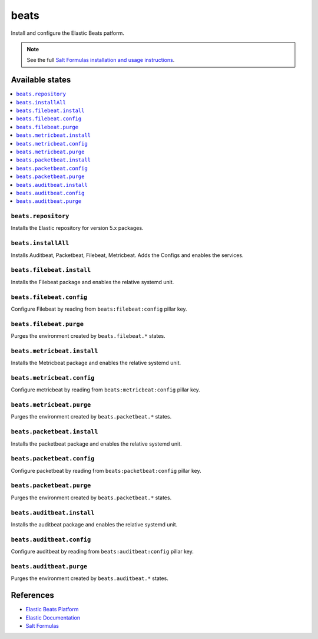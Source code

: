 =====
beats
=====

Install and configure the Elastic Beats patform.

.. note::

    See the full `Salt Formulas installation and usage instructions
    <http://docs.saltstack.com/en/latest/topics/development/conventions/formulas.html>`_.

Available states
================

.. contents::
    :local:

``beats.repository``
--------------------

Installs the Elastic repository for version 5.x packages.

``beats.installAll``
---------------------
Installs Auditbeat, Packetbeat, Filebeat, Metricbeat. Adds the Configs and enables the services.

``beats.filebeat.install``
--------------------------

Installs the Filebeat package and enables the relative systemd unit.

``beats.filebeat.config``
-------------------------

Configure Filebeat by reading from ``beats:filebeat:config`` pillar key.

``beats.filebeat.purge``
------------------------

Purges the environment created by ``beats.filebeat.*`` states.

``beats.metricbeat.install``
----------------------------

Installs the Metricbeat package and enables the relative systemd unit.

``beats.metricbeat.config``
---------------------------

Configure metricbeat by reading from ``beats:metricbeat:config`` pillar key.

``beats.metricbeat.purge``
--------------------------

Purges the environment created by ``beats.packetbeat.*`` states.

``beats.packetbeat.install``
----------------------------

Installs the packetbeat package and enables the relative systemd unit.

``beats.packetbeat.config``
---------------------------

Configure packetbeat by reading from ``beats:packetbeat:config`` pillar key.

``beats.packetbeat.purge``
--------------------------

Purges the environment created by ``beats.packetbeat.*`` states.

``beats.auditbeat.install``
----------------------------

Installs the auditbeat package and enables the relative systemd unit.

``beats.auditbeat.config``
---------------------------

Configure auditbeat by reading from ``beats:auditbeat:config`` pillar key.

``beats.auditbeat.purge``
--------------------------

Purges the environment created by ``beats.auditbeat.*`` states.


References
==========

-  `Elastic Beats Platform <https://www.elastic.co/products/beats>`__
-  `Elastic Documentation <https://www.elastic.co/guide/index.html>`__
-  `Salt Formulas <https://docs.saltstack.com/en/latest/topics/development/conventions/formulas.html>`__
